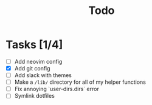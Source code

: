 #+TITLE: Todo

* Tasks [1/4]
- [ ] Add neovim config
- [X] Add git config
- [-] Add slack with themes
- [-] Make a =/lib/= directory for all of my helper functions
- [ ] Fix annoying `user-dirs.dirs` error
- [ ] Symlink dotfiles
